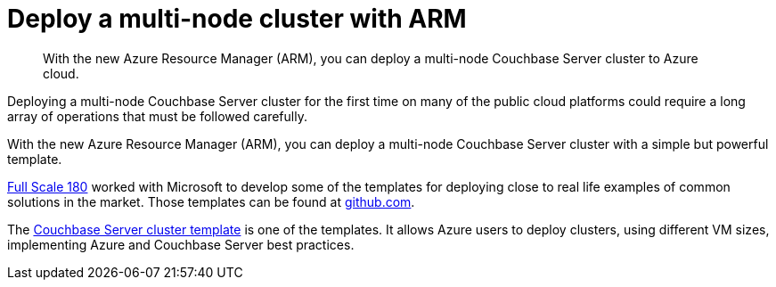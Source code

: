= Deploy a multi-node cluster with ARM

[abstract]
With the new Azure Resource Manager (ARM), you can deploy a multi-node Couchbase Server cluster to Azure cloud.

Deploying a multi-node Couchbase Server cluster for the first time on many of the public cloud platforms could require a long array of operations that must be followed carefully.

With the new Azure Resource Manager (ARM), you can deploy a multi-node Couchbase Server cluster with a simple but powerful template.

http://www.fullscale180.com/[Full Scale 180^] worked with Microsoft to develop some of the templates for deploying close to real life examples of common solutions in the market.
Those templates can be found at https://github.com/azure/azure-quickstart-templates/[github.com^].

The https://github.com/Azure/azure-quickstart-templates/tree/master/couchbase-on-ubuntu[Couchbase Server cluster template^] is one of the templates.
It allows Azure users to deploy clusters, using different VM sizes, implementing Azure and Couchbase Server best practices.
